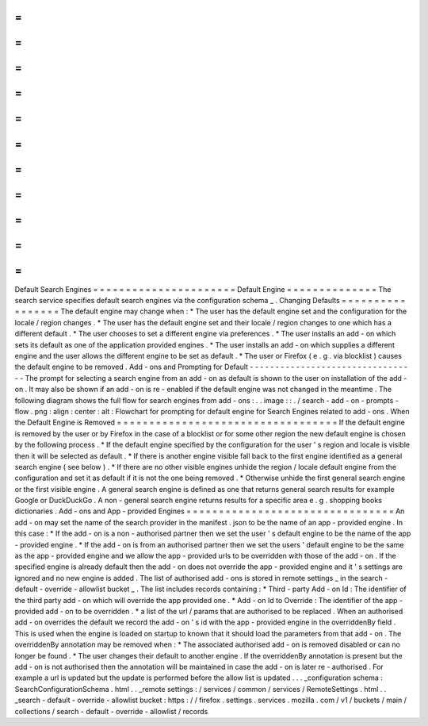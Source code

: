 =
=
=
=
=
=
=
=
=
=
=
=
=
=
=
=
=
=
=
=
=
=
Default
Search
Engines
=
=
=
=
=
=
=
=
=
=
=
=
=
=
=
=
=
=
=
=
=
=
Default
Engine
=
=
=
=
=
=
=
=
=
=
=
=
=
=
The
search
service
specifies
default
search
engines
via
the
configuration
schema
_
.
Changing
Defaults
=
=
=
=
=
=
=
=
=
=
=
=
=
=
=
=
=
The
default
engine
may
change
when
:
*
The
user
has
the
default
engine
set
and
the
configuration
for
the
locale
/
region
changes
.
*
The
user
has
the
default
engine
set
and
their
locale
/
region
changes
to
one
which
has
a
different
default
.
*
The
user
chooses
to
set
a
different
engine
via
preferences
.
*
The
user
installs
an
add
-
on
which
sets
its
default
as
one
of
the
application
provided
engines
.
*
The
user
installs
an
add
-
on
which
supplies
a
different
engine
and
the
user
allows
the
different
engine
to
be
set
as
default
.
*
The
user
or
Firefox
(
e
.
g
.
via
blocklist
)
causes
the
default
engine
to
be
removed
.
Add
-
ons
and
Prompting
for
Default
-
-
-
-
-
-
-
-
-
-
-
-
-
-
-
-
-
-
-
-
-
-
-
-
-
-
-
-
-
-
-
-
-
The
prompt
for
selecting
a
search
engine
from
an
add
-
on
as
default
is
shown
to
the
user
on
installation
of
the
add
-
on
.
It
may
also
be
shown
if
an
add
-
on
is
re
-
enabled
if
the
default
engine
was
not
changed
in
the
meantime
.
The
following
diagram
shows
the
full
flow
for
search
engines
from
add
-
ons
:
.
.
image
:
:
.
/
search
-
add
-
on
-
prompts
-
flow
.
png
:
align
:
center
:
alt
:
Flowchart
for
prompting
for
default
engine
for
Search
Engines
related
to
add
-
ons
.
When
the
Default
Engine
is
Removed
=
=
=
=
=
=
=
=
=
=
=
=
=
=
=
=
=
=
=
=
=
=
=
=
=
=
=
=
=
=
=
=
=
=
If
the
default
engine
is
removed
by
the
user
or
by
Firefox
in
the
case
of
a
blocklist
or
for
some
other
region
the
new
default
engine
is
chosen
by
the
following
process
.
*
If
the
default
engine
specified
by
the
configuration
for
the
user
'
s
region
and
locale
is
visible
then
it
will
be
selected
as
default
.
*
If
there
is
another
engine
visible
fall
back
to
the
first
engine
identified
as
a
general
search
engine
(
see
below
)
.
*
If
there
are
no
other
visible
engines
unhide
the
region
/
locale
default
engine
from
the
configuration
and
set
it
as
default
if
it
is
not
the
one
being
removed
.
*
Otherwise
unhide
the
first
general
search
engine
or
the
first
visible
engine
.
A
general
search
engine
is
defined
as
one
that
returns
general
search
results
for
example
Google
or
DuckDuckGo
.
A
non
-
general
search
engine
returns
results
for
a
specific
area
e
.
g
.
shopping
books
dictionaries
.
Add
-
ons
and
App
-
provided
Engines
=
=
=
=
=
=
=
=
=
=
=
=
=
=
=
=
=
=
=
=
=
=
=
=
=
=
=
=
=
=
=
=
An
add
-
on
may
set
the
name
of
the
search
provider
in
the
manifest
.
json
to
be
the
name
of
an
app
-
provided
engine
.
In
this
case
:
*
If
the
add
-
on
is
a
non
-
authorised
partner
then
we
set
the
user
'
s
default
engine
to
be
the
name
of
the
app
-
provided
engine
.
*
If
the
add
-
on
is
from
an
authorised
partner
then
we
set
the
users
'
default
engine
to
be
the
same
as
the
app
-
provided
engine
and
we
allow
the
app
-
provided
urls
to
be
overridden
with
those
of
the
add
-
on
.
If
the
specified
engine
is
already
default
then
the
add
-
on
does
not
override
the
app
-
provided
engine
and
it
'
s
settings
are
ignored
and
no
new
engine
is
added
.
The
list
of
authorised
add
-
ons
is
stored
in
remote
settings
_
in
the
search
-
default
-
override
-
allowlist
bucket
_
.
The
list
includes
records
containing
:
*
Third
-
party
Add
-
on
Id
:
The
identifier
of
the
third
party
add
-
on
which
will
override
the
app
provided
one
.
*
Add
-
on
Id
to
Override
:
The
identifier
of
the
app
-
provided
add
-
on
to
be
overridden
.
*
a
list
of
the
url
/
params
that
are
authorised
to
be
replaced
.
When
an
authorised
add
-
on
overrides
the
default
we
record
the
add
-
on
'
s
id
with
the
app
-
provided
engine
in
the
overriddenBy
field
.
This
is
used
when
the
engine
is
loaded
on
startup
to
known
that
it
should
load
the
parameters
from
that
add
-
on
.
The
overriddenBy
annotation
may
be
removed
when
:
*
The
associated
authorised
add
-
on
is
removed
disabled
or
can
no
longer
be
found
.
*
The
user
changes
their
default
to
another
engine
.
If
the
overriddenBy
annotation
is
present
but
the
add
-
on
is
not
authorised
then
the
annotation
will
be
maintained
in
case
the
add
-
on
is
later
re
-
authorised
.
For
example
a
url
is
updated
but
the
update
is
performed
before
the
allow
list
is
updated
.
.
.
_configuration
schema
:
SearchConfigurationSchema
.
html
.
.
_remote
settings
:
/
services
/
common
/
services
/
RemoteSettings
.
html
.
.
_search
-
default
-
override
-
allowlist
bucket
:
https
:
/
/
firefox
.
settings
.
services
.
mozilla
.
com
/
v1
/
buckets
/
main
/
collections
/
search
-
default
-
override
-
allowlist
/
records
